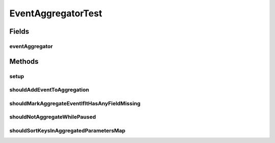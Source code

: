 .. java:import:: org.junit Before

.. java:import:: org.junit Test

.. java:import:: org.mockito ArgumentCaptor

.. java:import:: org.mockito Mock

.. java:import:: org.motechproject.event MotechEvent

.. java:import:: org.motechproject.event.aggregation.model.event AggregatedEventRecord

.. java:import:: org.motechproject.event.aggregation.model.rule AggregationRuleRecord

.. java:import:: org.motechproject.event.aggregation.model.rule AggregationState

.. java:import:: org.motechproject.event.aggregation.model.schedule CustomAggregationRecord

.. java:import:: org.motechproject.event.aggregation.repository AllAggregatedEvents

.. java:import:: org.motechproject.event.aggregation.repository AllAggregationRules

.. java:import:: java.util ArrayList

.. java:import:: java.util HashMap

.. java:import:: java.util Map

EventAggregatorTest
===================

.. java:package:: org.motechproject.event.aggregation.aggregate
   :noindex:

.. java:type:: public class EventAggregatorTest

Fields
------
eventAggregator
^^^^^^^^^^^^^^^

.. java:field::  EventAggregator eventAggregator
   :outertype: EventAggregatorTest

Methods
-------
setup
^^^^^

.. java:method:: @Before public void setup()
   :outertype: EventAggregatorTest

shouldAddEventToAggregation
^^^^^^^^^^^^^^^^^^^^^^^^^^^

.. java:method:: @Test public void shouldAddEventToAggregation()
   :outertype: EventAggregatorTest

shouldMarkAggregateEventIfItHasAnyFieldMissing
^^^^^^^^^^^^^^^^^^^^^^^^^^^^^^^^^^^^^^^^^^^^^^

.. java:method:: @Test public void shouldMarkAggregateEventIfItHasAnyFieldMissing()
   :outertype: EventAggregatorTest

shouldNotAggregateWhilePaused
^^^^^^^^^^^^^^^^^^^^^^^^^^^^^

.. java:method:: @Test public void shouldNotAggregateWhilePaused()
   :outertype: EventAggregatorTest

shouldSortKeysInAggregatedParametersMap
^^^^^^^^^^^^^^^^^^^^^^^^^^^^^^^^^^^^^^^

.. java:method:: @Test public void shouldSortKeysInAggregatedParametersMap()
   :outertype: EventAggregatorTest


